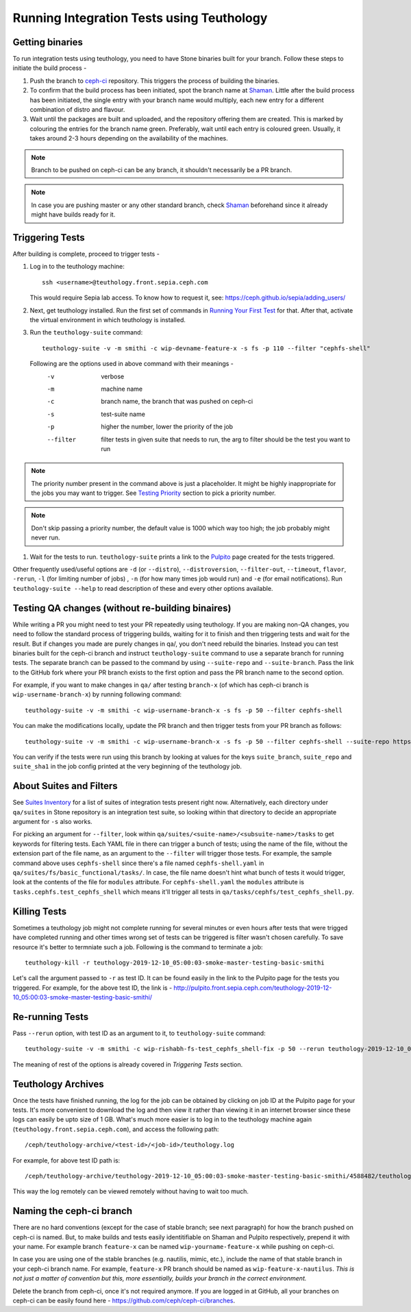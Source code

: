 Running Integration Tests using Teuthology
==========================================

Getting binaries
----------------
To run integration tests using teuthology, you need to have Stone binaries
built for your branch. Follow these steps to initiate the build process -

#. Push the branch to `ceph-ci`_ repository. This triggers the process of
   building the binaries.

#. To confirm that the build process has been initiated, spot the branch name
   at `Shaman`_. Little after the build process has been initiated, the single
   entry with your branch name would multiply, each new entry for a different
   combination of distro and flavour.

#. Wait until the packages are built and uploaded, and the repository offering
   them are created. This is marked by colouring the entries for the branch
   name green. Preferably, wait until each entry is coloured green. Usually,
   it takes around 2-3 hours depending on the availability of the machines.

.. note:: Branch to be pushed on ceph-ci can be any branch, it shouldn't
   necessarily be a PR branch.

.. note:: In case you are pushing master or any other standard branch, check
   `Shaman`_ beforehand since it already might have builds ready for it.

Triggering Tests
----------------
After building is complete, proceed to trigger tests -

#. Log in to the teuthology machine::

       ssh <username>@teuthology.front.sepia.ceph.com

   This would require Sepia lab access. To know how to request it, see: https://ceph.github.io/sepia/adding_users/

#. Next, get teuthology installed. Run the first set of commands in
   `Running Your First Test`_ for that. After that, activate the virtual
   environment in which teuthology is installed.

#. Run the ``teuthology-suite`` command::

        teuthology-suite -v -m smithi -c wip-devname-feature-x -s fs -p 110 --filter "cephfs-shell"

   Following are the options used in above command with their meanings -
        -v          verbose
        -m          machine name
        -c          branch name, the branch that was pushed on ceph-ci
        -s          test-suite name
        -p          higher the number, lower the priority of the job
        --filter    filter tests in given suite that needs to run, the arg to
                    filter should be the test you want to run

.. note:: The priority number present in the command above is just a
   placeholder. It might be highly inappropriate for the jobs you may want to
   trigger. See `Testing Priority`_ section to pick a priority number.

.. note:: Don't skip passing a priority number, the default value is 1000
   which way too high; the job probably might never run.

#. Wait for the tests to run. ``teuthology-suite`` prints a link to the
   `Pulpito`_ page created for the tests triggered.

Other frequently used/useful options are ``-d`` (or ``--distro``),
``--distroversion``, ``--filter-out``, ``--timeout``, ``flavor``, ``-rerun``,
``-l`` (for limiting number of jobs) , ``-n`` (for how many times job would
run) and ``-e`` (for email notifications). Run ``teuthology-suite --help``
to read description of these and every other options available.

Testing QA changes (without re-building binaires)
-------------------------------------------------
While writing a PR you might need to test your PR repeatedly using teuthology.
If you are making non-QA changes, you need to follow the standard process of
triggering builds, waiting for it to finish and then triggering tests and
wait for the result. But if changes you made are purely changes in qa/,
you don't need rebuild the binaries. Instead you can test binaries built for
the ceph-ci branch and instruct ``teuthology-suite`` command to use a separate
branch for running tests. The separate branch can be passed to the command
by using ``--suite-repo`` and ``--suite-branch``. Pass the link to the GitHub
fork where your PR branch exists to the first option and pass the PR branch
name to the second option.

For example, if you want to make changes in ``qa/`` after testing ``branch-x``
(of which has ceph-ci branch is ``wip-username-branch-x``) by running
following command::

    teuthology-suite -v -m smithi -c wip-username-branch-x -s fs -p 50 --filter cephfs-shell

You can make the modifications locally, update the PR branch and then
trigger tests from your PR branch as follows::

    teuthology-suite -v -m smithi -c wip-username-branch-x -s fs -p 50 --filter cephfs-shell --suite-repo https://github.com/username/ceph --suite-branch branch-x

You can verify if the tests were run using this branch by looking at values
for the keys ``suite_branch``, ``suite_repo`` and ``suite_sha1`` in the job
config printed at the very beginning of the teuthology job.

About Suites and Filters
------------------------
See `Suites Inventory`_ for a list of suites of integration tests present
right now. Alternatively, each directory under ``qa/suites`` in Stone
repository is an integration test suite, so looking within that directory
to decide an appropriate argument for ``-s`` also works.

For picking an argument for ``--filter``, look within
``qa/suites/<suite-name>/<subsuite-name>/tasks`` to get keywords for filtering
tests. Each YAML file in there can trigger a bunch of tests; using the name of
the file, without the extension part of the file name, as an argument to the
``--filter`` will trigger those tests. For example, the sample command above
uses ``cephfs-shell`` since there's a file named ``cephfs-shell.yaml`` in
``qa/suites/fs/basic_functional/tasks/``. In case, the file name doesn't hint
what bunch of tests it would trigger, look at the contents of the file for
``modules`` attribute. For ``cephfs-shell.yaml`` the ``modules`` attribute
is ``tasks.cephfs.test_cephfs_shell`` which means it'll trigger all tests in
``qa/tasks/cephfs/test_cephfs_shell.py``.

Killing Tests
-------------
Sometimes a teuthology job might not complete running for several minutes or
even hours after tests that were trigged have completed running and other
times wrong set of tests can be triggered is filter wasn't chosen carefully.
To save resource it's better to termniate such a job. Following is the command
to terminate a job::

        teuthology-kill -r teuthology-2019-12-10_05:00:03-smoke-master-testing-basic-smithi

Let's call the argument passed to ``-r`` as test ID. It can be found
easily in the link to the Pulpito page for the tests you triggered. For
example, for the above test ID, the link is - http://pulpito.front.sepia.ceph.com/teuthology-2019-12-10_05:00:03-smoke-master-testing-basic-smithi/

Re-running Tests
----------------
Pass ``--rerun`` option, with test ID as an argument to it, to
``teuthology-suite`` command::

    teuthology-suite -v -m smithi -c wip-rishabh-fs-test_cephfs_shell-fix -p 50 --rerun teuthology-2019-12-10_05:00:03-smoke-master-testing-basic-smithi

The meaning of rest of the options is already covered in `Triggering Tests`
section.

Teuthology Archives
-------------------
Once the tests have finished running, the log for the job can be obtained by
clicking on job ID at the Pulpito page for your tests. It's more convenient to
download the log and then view it rather than viewing it in an internet
browser since these logs can easily be upto size of 1 GB. What's much more
easier is to log in to the teuthology machine again
(``teuthology.front.sepia.ceph.com``), and access the following path::

    /ceph/teuthology-archive/<test-id>/<job-id>/teuthology.log

For example, for above test ID path is::

    /ceph/teuthology-archive/teuthology-2019-12-10_05:00:03-smoke-master-testing-basic-smithi/4588482/teuthology.log

This way the log remotely can be viewed remotely without having to wait too
much.

Naming the ceph-ci branch
-------------------------
There are no hard conventions (except for the case of stable branch; see
next paragraph) for how the branch pushed on ceph-ci is named. But, to make
builds and tests easily identitifiable on Shaman and Pulpito respectively,
prepend it with your name. For example branch ``feature-x`` can be named
``wip-yourname-feature-x`` while pushing on ceph-ci.

In case you are using one of the stable branches (e.g.  nautilis, mimic,
etc.), include the name of that stable branch in your ceph-ci branch name.
For example, ``feature-x`` PR branch should be named as
``wip-feature-x-nautilus``. *This is not just a matter of convention but this,
more essentially, builds your branch in the correct environment.*

Delete the branch from ceph-ci, once it's not required anymore. If you are
logged in at GitHub, all your branches on ceph-ci can be easily found here -
https://github.com/ceph/ceph-ci/branches.

.. _ceph-ci: https://github.com/ceph/ceph-ci
.. _Pulpito: http://pulpito.front.sepia.ceph.com/
.. _Running Your First Test: ../running-tests-locally/#running-your-first-test
.. _Shaman: https://shaman.ceph.com/builds/ceph/
.. _Suites Inventory: ../tests-integration-tests/#suites-inventory
.. _Testing Priority: ../tests-integration-tests/#testing-priority
